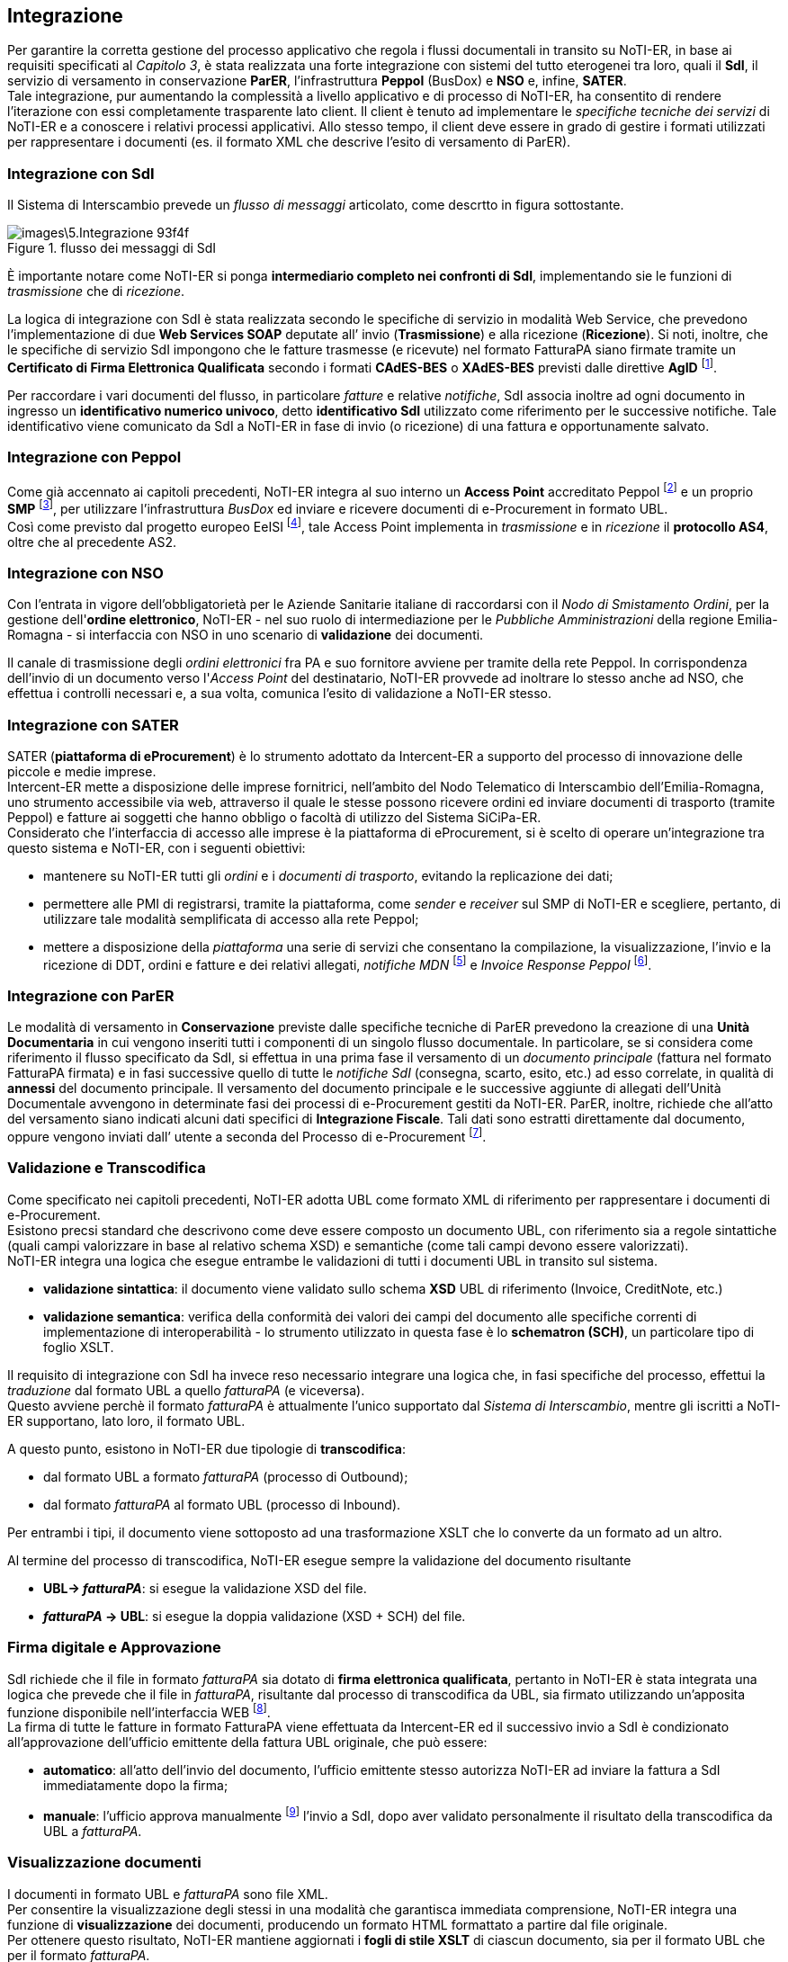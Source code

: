 == Integrazione (((5.Integrazione)))

Per garantire la corretta gestione del processo applicativo che regola i flussi
documentali in transito su NoTI-ER, in base ai requisiti specificati al _Capitolo 3_,
è stata realizzata una forte integrazione con sistemi del tutto eterogenei tra loro,
quali il *SdI*, il servizio di versamento in conservazione *ParER*, l’infrastruttura *Peppol* (BusDox) e *NSO* e, infine, *SATER*.  +
Tale integrazione, pur aumentando la complessità a livello applicativo e di processo di NoTI-ER,
ha consentito di rendere l’iterazione con essi completamente trasparente lato client.
Il client è tenuto ad implementare le _specifiche tecniche dei servizi_ di NoTI-ER e a conoscere i
relativi processi applicativi. Allo stesso tempo, il client deve essere in grado di gestire i formati
utilizzati per rappresentare i documenti (es. il formato XML che descrive l’esito di versamento di ParER).


=== Integrazione con SdI

Il Sistema di Interscambio prevede un _flusso di messaggi_ articolato, come descrtto in figura sottostante.

.flusso dei messaggi di SdI
image::images\5.Integrazione-93f4f.png[]

È importante notare come NoTI-ER si ponga *intermediario completo nei confronti di SdI*,
implementando sie le funzioni di _trasmissione_ che di _ricezione_.

La logica di integrazione con SdI è stata realizzata secondo le specifiche di servizio in modalità Web Service,
che prevedono l’implementazione di due *Web Services SOAP* deputate all’ invio (*Trasmissione*) e alla ricezione (*Ricezione*).
Si noti, inoltre, che le specifiche di servizio SdI impongono che le fatture trasmesse (e ricevute) nel formato FatturaPA siano firmate tramite un
*Certificato di Firma Elettronica Qualificata* secondo i formati *CAdES-BES* o *XAdES-BES* previsti dalle direttive *AgID* footnote:[Agenzia per l’Italia Digitale. Si veda il sito http://www.agid.gov.it/].

Per raccordare i vari documenti del flusso, in particolare _fatture_ e relative _notifiche_, SdI associa
inoltre ad ogni documento in ingresso un *identificativo numerico univoco*, detto *identificativo SdI*
utilizzato come riferimento per le successive notifiche. Tale identificativo viene comunicato da SdI
a NoTI-ER in fase di invio (o ricezione) di una fattura e opportunamente salvato.

=== Integrazione con Peppol

Come già accennato ai capitoli precedenti, NoTI-ER integra al suo interno un *Access Point* accreditato Peppol footnote:[Il processo di accreditamento prevede il rilascio di un Certificato Digitale che l’Access Point utilizza per accreditarsi presso gli altri Access Point dell’infrastruttura quando invia o riceve documenti.]
e un proprio *SMP* footnote:[Service Metadata Publisher, sta alla base del paradigma Peppol. Vedi anche https://peppol.eu/what-is-peppol/peppol-transport-infrastructure/], per utilizzare l'infrastruttura _BusDox_ ed inviare e ricevere documenti di e-Procurement in formato UBL. +
Così come previsto dal progetto europeo EeISI footnote:[acronimo di European eInvoicing Standard in Italy. Vedi https://www.agid.gov.it/it/piattaforme/fatturazione-elettronica/progetto-cef-eeisi], tale Access Point implementa in _trasmissione_ e in _ricezione_ il *protocollo AS4*,
oltre che al precedente AS2.


=== Integrazione con NSO [[anchor-4]]

Con l'entrata in vigore dell'obbligatorietà per le Aziende Sanitarie italiane di raccordarsi
con il _Nodo di Smistamento Ordini_, per la gestione dell'*ordine elettronico*, NoTI-ER - nel suo ruolo di
intermediazione per le _Pubbliche Amministrazioni_ della regione Emilia-Romagna - si interfaccia con NSO in uno
scenario di *validazione* dei documenti.

Il canale di trasmissione degli _ordini elettronici_ fra PA e suo fornitore avviene
per tramite della rete Peppol. In corrispondenza dell'invio di un documento verso l'_Access Point_ del destinatario,
NoTI-ER provvede ad inoltrare lo stesso anche ad NSO, che effettua i controlli necessari e, a sua volta, comunica l'esito
di validazione a NoTI-ER stesso.

=== Integrazione con SATER
[[anchor-6]]

SATER (*piattaforma di eProcurement*) è lo strumento adottato da Intercent-ER
a supporto del processo di innovazione delle piccole e medie imprese. +
Intercent-ER mette a disposizione delle imprese fornitrici, nell’ambito del Nodo
Telematico di Interscambio dell’Emilia-Romagna, uno strumento accessibile via web,
attraverso il quale le stesse possono ricevere ordini ed inviare documenti di trasporto (tramite Peppol)
e fatture ai soggetti che hanno obbligo o facoltà di utilizzo del Sistema SiCiPa-ER. +
Considerato che l’interfaccia di accesso alle imprese è la piattaforma di eProcurement,
si è scelto di operare un’integrazione tra questo sistema e NoTI-ER, con i seguenti obiettivi:

* mantenere su NoTI-ER tutti gli _ordini_ e i _documenti di trasporto_, evitando la replicazione dei dati;
* permettere alle PMI di registrarsi, tramite la piattaforma, come _sender_ e _receiver_ sul SMP di NoTI-ER e
scegliere, pertanto, di utilizzare tale modalità semplificata di accesso alla rete Peppol;
* mettere a disposizione della _piattaforma_ una serie di servizi che consentano la compilazione,
la visualizzazione, l'invio e la ricezione di DDT, ordini e fatture e dei relativi allegati, _notifiche MDN_ footnote:[notifiche che confermano l'avvenuta ricezione, o meno, del documento inviato all'Access Point destinatario.] e _Invoice Response Peppol_ footnote:[notifiche in formato Peppol, riguardanti il flusso di fatture sulla rete.].

=== Integrazione con ParER

Le modalità di versamento in *Conservazione* previste dalle specifiche tecniche di ParER prevedono
la creazione di una *Unità Documentaria* in cui vengono inseriti tutti i componenti di un singolo
flusso documentale.
In particolare, se si considera come riferimento il flusso specificato da SdI, si effettua in una prima
fase il versamento di un _documento principale_ (fattura nel formato FatturaPA firmata) e in fasi
successive quello di tutte le _notifiche SdI_ (consegna, scarto, esito, etc.) ad esso correlate, in
qualità di *annessi* del documento principale.
Il versamento del documento principale e le successive aggiunte di allegati dell’Unità
Documentale avvengono in determinate fasi dei processi di e-Procurement gestiti da NoTI-ER.
ParER, inoltre, richiede che all’atto del versamento siano indicati alcuni dati specifici di
*Integrazione Fiscale*. Tali dati sono estratti direttamente dal documento, oppure vengono inviati dall’
utente a seconda del Processo di e-Procurement footnote:[si veda il capitolo dedicato all'integrazione in NoTI-ER dei _dati fiscali_ per il versamento in conservazione.].


=== Validazione e Transcodifica

Come specificato nei capitoli precedenti, NoTI-ER adotta UBL come formato XML di riferimento
per rappresentare i documenti di e-Procurement. +
Esistono precsi standard che descrivono come deve essere composto un documento UBL,
con riferimento sia a regole sintattiche (quali campi valorizzare in base al relativo schema XSD)
e semantiche (come tali campi devono essere valorizzati). +
NoTI-ER integra una logica che esegue entrambe le validazioni di tutti i documenti UBL
in transito sul sistema.

* *validazione sintattica*: il documento viene validato sullo schema *XSD* UBL di riferimento (Invoice, CreditNote, etc.)
* *validazione semantica*: verifica della conformità dei valori dei campi del documento alle specifiche correnti di implementazione di interoperabilità -
lo strumento utilizzato in questa fase è lo *schematron (SCH)*, un particolare tipo di foglio XSLT.

Il requisito di integrazione con SdI ha invece reso necessario integrare una logica che,
in fasi specifiche del processo, effettui la _traduzione_ dal formato UBL a quello _fatturaPA_ (e viceversa). +
Questo avviene perchè il formato _fatturaPA_ è attualmente l'unico supportato dal _Sistema di Interscambio_,
mentre gli iscritti a NoTI-ER supportano, lato loro, il formato UBL.

A questo punto, esistono in NoTI-ER due tipologie di *transcodifica*:

* dal formato UBL a formato _fatturaPA_ (processo di Outbound);
* dal formato _fatturaPA_ al formato UBL (processo di Inbound).

Per entrambi i tipi, il documento viene sottoposto ad una trasformazione XSLT che lo converte da un formato ad un altro.

Al termine del processo di transcodifica, NoTI-ER esegue sempre la validazione del documento risultante

* *UBL-> _fatturaPA_*: si esegue la validazione XSD del file.
* *_fatturaPA_ -> UBL*: si esegue la doppia validazione (XSD + SCH) del file.

=== Firma digitale e Approvazione

SdI richiede che il file in formato _fatturaPA_ sia dotato di *firma elettronica
qualificata*, pertanto in NoTI-ER è stata integrata una logica che prevede che
il file in _fatturaPA_, risultante dal processo di transcodifica da UBL, sia firmato
utilizzando un’apposita funzione disponibile nell’interfaccia WEB footnote:[Applet di firma e kit di firma con lettura del certificato da SmartCard.]. +
La firma di tutte le fatture in formato FatturaPA viene effettuata da
Intercent-ER ed il successivo invio a SdI è condizionato all’approvazione
dell’ufficio emittente della fattura UBL originale, che può essere:

* *automatico*: all'atto dell'invio del documento, l'ufficio emittente stesso autorizza NoTI-ER
ad inviare la fattura a SdI immediatamente dopo la firma;
* *manuale*: l'ufficio approva manualmente footnote:[tramite apposita funzione dell'interfaccia Web.]
l'invio a SdI, dopo aver validato personalmente il risultato della transcodifica da UBL a _fatturaPA_.

=== Visualizzazione documenti

I documenti in formato UBL e _fatturaPA_ sono file XML.  +
Per consentire la visualizzazione degli stessi in una modalità che garantisca immediata comprensione,
NoTI-ER integra una funzione di *visualizzazione* dei documenti, producendo un formato HTML formattato
a partire dal file originale. +
Per ottenere questo risultato, NoTI-ER mantiene aggiornati i *fogli di stile XSLT* di ciascun documento,
sia per il formato UBL che per il formato _fatturaPA_.

La visualizzazione può avvenire in due modalità:

* da interfaccia Web, accedendo al dettaglio del singolo documento;
* da remoto, in quanto i _fogli di stile_ sono pubblicati da NoTI-ER come risorse
pubbliche e possono essere applicati ai file XML utilizzandone i riferimenti.
